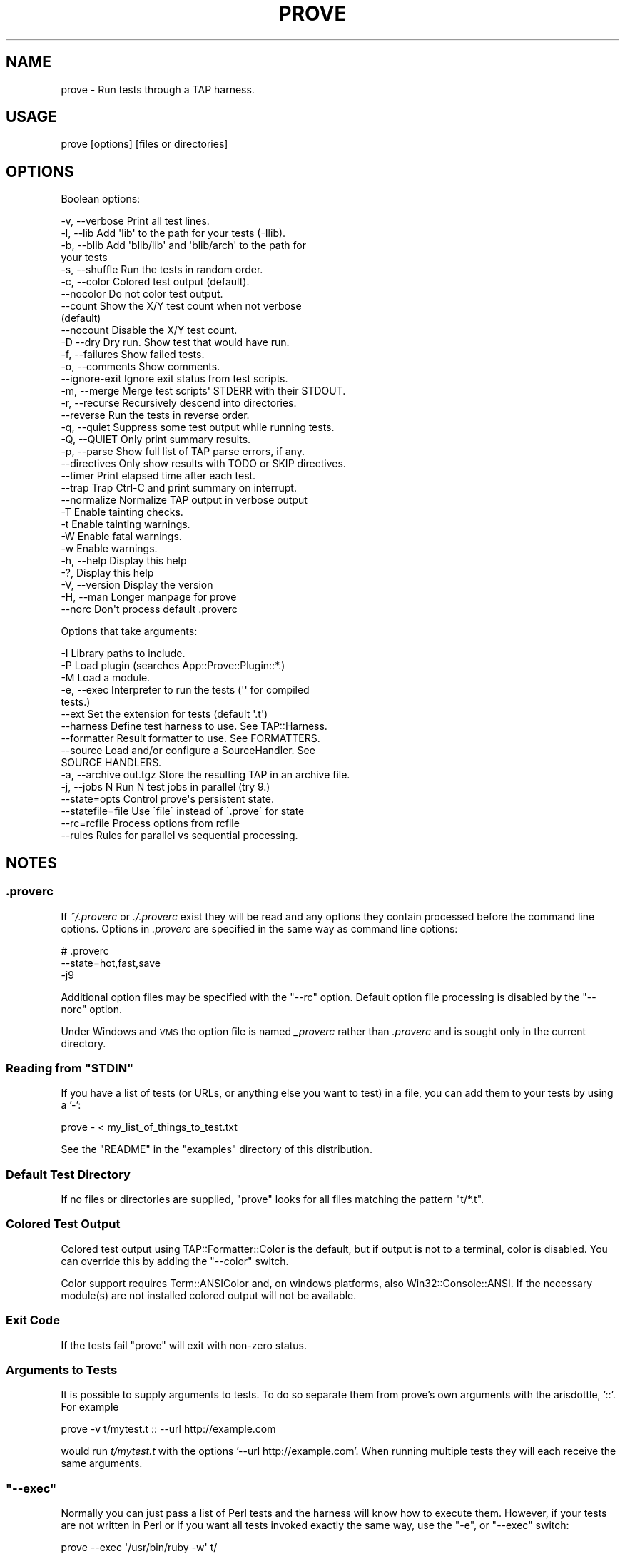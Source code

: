 .\" Automatically generated by Pod::Man 4.11 (Pod::Simple 3.35)
.\"
.\" Standard preamble:
.\" ========================================================================
.de Sp \" Vertical space (when we can't use .PP)
.if t .sp .5v
.if n .sp
..
.de Vb \" Begin verbatim text
.ft CW
.nf
.ne \\$1
..
.de Ve \" End verbatim text
.ft R
.fi
..
.\" Set up some character translations and predefined strings.  \*(-- will
.\" give an unbreakable dash, \*(PI will give pi, \*(L" will give a left
.\" double quote, and \*(R" will give a right double quote.  \*(C+ will
.\" give a nicer C++.  Capital omega is used to do unbreakable dashes and
.\" therefore won't be available.  \*(C` and \*(C' expand to `' in nroff,
.\" nothing in troff, for use with C<>.
.tr \(*W-
.ds C+ C\v'-.1v'\h'-1p'\s-2+\h'-1p'+\s0\v'.1v'\h'-1p'
.ie n \{\
.    ds -- \(*W-
.    ds PI pi
.    if (\n(.H=4u)&(1m=24u) .ds -- \(*W\h'-12u'\(*W\h'-12u'-\" diablo 10 pitch
.    if (\n(.H=4u)&(1m=20u) .ds -- \(*W\h'-12u'\(*W\h'-8u'-\"  diablo 12 pitch
.    ds L" ""
.    ds R" ""
.    ds C` ""
.    ds C' ""
'br\}
.el\{\
.    ds -- \|\(em\|
.    ds PI \(*p
.    ds L" ``
.    ds R" ''
.    ds C`
.    ds C'
'br\}
.\"
.\" Escape single quotes in literal strings from groff's Unicode transform.
.ie \n(.g .ds Aq \(aq
.el       .ds Aq '
.\"
.\" If the F register is >0, we'll generate index entries on stderr for
.\" titles (.TH), headers (.SH), subsections (.SS), items (.Ip), and index
.\" entries marked with X<> in POD.  Of course, you'll have to process the
.\" output yourself in some meaningful fashion.
.\"
.\" Avoid warning from groff about undefined register 'F'.
.de IX
..
.nr rF 0
.if \n(.g .if rF .nr rF 1
.if (\n(rF:(\n(.g==0)) \{\
.    if \nF \{\
.        de IX
.        tm Index:\\$1\t\\n%\t"\\$2"
..
.        if !\nF==2 \{\
.            nr % 0
.            nr F 2
.        \}
.    \}
.\}
.rr rF
.\"
.\" Accent mark definitions (@(#)ms.acc 1.5 88/02/08 SMI; from UCB 4.2).
.\" Fear.  Run.  Save yourself.  No user-serviceable parts.
.    \" fudge factors for nroff and troff
.if n \{\
.    ds #H 0
.    ds #V .8m
.    ds #F .3m
.    ds #[ \f1
.    ds #] \fP
.\}
.if t \{\
.    ds #H ((1u-(\\\\n(.fu%2u))*.13m)
.    ds #V .6m
.    ds #F 0
.    ds #[ \&
.    ds #] \&
.\}
.    \" simple accents for nroff and troff
.if n \{\
.    ds ' \&
.    ds ` \&
.    ds ^ \&
.    ds , \&
.    ds ~ ~
.    ds /
.\}
.if t \{\
.    ds ' \\k:\h'-(\\n(.wu*8/10-\*(#H)'\'\h"|\\n:u"
.    ds ` \\k:\h'-(\\n(.wu*8/10-\*(#H)'\`\h'|\\n:u'
.    ds ^ \\k:\h'-(\\n(.wu*10/11-\*(#H)'^\h'|\\n:u'
.    ds , \\k:\h'-(\\n(.wu*8/10)',\h'|\\n:u'
.    ds ~ \\k:\h'-(\\n(.wu-\*(#H-.1m)'~\h'|\\n:u'
.    ds / \\k:\h'-(\\n(.wu*8/10-\*(#H)'\z\(sl\h'|\\n:u'
.\}
.    \" troff and (daisy-wheel) nroff accents
.ds : \\k:\h'-(\\n(.wu*8/10-\*(#H+.1m+\*(#F)'\v'-\*(#V'\z.\h'.2m+\*(#F'.\h'|\\n:u'\v'\*(#V'
.ds 8 \h'\*(#H'\(*b\h'-\*(#H'
.ds o \\k:\h'-(\\n(.wu+\w'\(de'u-\*(#H)/2u'\v'-.3n'\*(#[\z\(de\v'.3n'\h'|\\n:u'\*(#]
.ds d- \h'\*(#H'\(pd\h'-\w'~'u'\v'-.25m'\f2\(hy\fP\v'.25m'\h'-\*(#H'
.ds D- D\\k:\h'-\w'D'u'\v'-.11m'\z\(hy\v'.11m'\h'|\\n:u'
.ds th \*(#[\v'.3m'\s+1I\s-1\v'-.3m'\h'-(\w'I'u*2/3)'\s-1o\s+1\*(#]
.ds Th \*(#[\s+2I\s-2\h'-\w'I'u*3/5'\v'-.3m'o\v'.3m'\*(#]
.ds ae a\h'-(\w'a'u*4/10)'e
.ds Ae A\h'-(\w'A'u*4/10)'E
.    \" corrections for vroff
.if v .ds ~ \\k:\h'-(\\n(.wu*9/10-\*(#H)'\s-2\u~\d\s+2\h'|\\n:u'
.if v .ds ^ \\k:\h'-(\\n(.wu*10/11-\*(#H)'\v'-.4m'^\v'.4m'\h'|\\n:u'
.    \" for low resolution devices (crt and lpr)
.if \n(.H>23 .if \n(.V>19 \
\{\
.    ds : e
.    ds 8 ss
.    ds o a
.    ds d- d\h'-1'\(ga
.    ds D- D\h'-1'\(hy
.    ds th \o'bp'
.    ds Th \o'LP'
.    ds ae ae
.    ds Ae AE
.\}
.rm #[ #] #H #V #F C
.\" ========================================================================
.\"
.IX Title "PROVE 1"
.TH PROVE 1 "2021-02-28" "perl v5.30.2" "Perl Programmers Reference Guide"
.\" For nroff, turn off justification.  Always turn off hyphenation; it makes
.\" way too many mistakes in technical documents.
.if n .ad l
.nh
.SH "NAME"
prove \- Run tests through a TAP harness.
.SH "USAGE"
.IX Header "USAGE"
.Vb 1
\& prove [options] [files or directories]
.Ve
.SH "OPTIONS"
.IX Header "OPTIONS"
Boolean options:
.PP
.Vb 10
\& \-v,  \-\-verbose         Print all test lines.
\& \-l,  \-\-lib             Add \*(Aqlib\*(Aq to the path for your tests (\-Ilib).
\& \-b,  \-\-blib            Add \*(Aqblib/lib\*(Aq and \*(Aqblib/arch\*(Aq to the path for
\&                        your tests
\& \-s,  \-\-shuffle         Run the tests in random order.
\& \-c,  \-\-color           Colored test output (default).
\&      \-\-nocolor         Do not color test output.
\&      \-\-count           Show the X/Y test count when not verbose
\&                        (default)
\&      \-\-nocount         Disable the X/Y test count.
\& \-D   \-\-dry             Dry run. Show test that would have run.
\& \-f,  \-\-failures        Show failed tests.
\& \-o,  \-\-comments        Show comments.
\&      \-\-ignore\-exit     Ignore exit status from test scripts.
\& \-m,  \-\-merge           Merge test scripts\*(Aq STDERR with their STDOUT.
\& \-r,  \-\-recurse         Recursively descend into directories.
\&      \-\-reverse         Run the tests in reverse order.
\& \-q,  \-\-quiet           Suppress some test output while running tests.
\& \-Q,  \-\-QUIET           Only print summary results.
\& \-p,  \-\-parse           Show full list of TAP parse errors, if any.
\&      \-\-directives      Only show results with TODO or SKIP directives.
\&      \-\-timer           Print elapsed time after each test.
\&      \-\-trap            Trap Ctrl\-C and print summary on interrupt.
\&      \-\-normalize       Normalize TAP output in verbose output
\& \-T                     Enable tainting checks.
\& \-t                     Enable tainting warnings.
\& \-W                     Enable fatal warnings.
\& \-w                     Enable warnings.
\& \-h,  \-\-help            Display this help
\& \-?,                    Display this help
\& \-V,  \-\-version         Display the version
\& \-H,  \-\-man             Longer manpage for prove
\&      \-\-norc            Don\*(Aqt process default .proverc
.Ve
.PP
Options that take arguments:
.PP
.Vb 10
\& \-I                     Library paths to include.
\& \-P                     Load plugin (searches App::Prove::Plugin::*.)
\& \-M                     Load a module.
\& \-e,  \-\-exec            Interpreter to run the tests (\*(Aq\*(Aq for compiled
\&                        tests.)
\&      \-\-ext             Set the extension for tests (default \*(Aq.t\*(Aq)
\&      \-\-harness         Define test harness to use.  See TAP::Harness.
\&      \-\-formatter       Result formatter to use. See FORMATTERS.
\&      \-\-source          Load and/or configure a SourceHandler. See
\&                        SOURCE HANDLERS.
\& \-a,  \-\-archive out.tgz Store the resulting TAP in an archive file.
\& \-j,  \-\-jobs N          Run N test jobs in parallel (try 9.)
\&      \-\-state=opts      Control prove\*(Aqs persistent state.
\&      \-\-statefile=file  Use \`file\` instead of \`.prove\` for state
\&      \-\-rc=rcfile       Process options from rcfile
\&      \-\-rules           Rules for parallel vs sequential processing.
.Ve
.SH "NOTES"
.IX Header "NOTES"
.SS ".proverc"
.IX Subsection ".proverc"
If \fI~/.proverc\fR or \fI./.proverc\fR exist they will be read and any
options they contain processed before the command line options. Options
in \fI.proverc\fR are specified in the same way as command line options:
.PP
.Vb 3
\&    # .proverc
\&    \-\-state=hot,fast,save
\&    \-j9
.Ve
.PP
Additional option files may be specified with the \f(CW\*(C`\-\-rc\*(C'\fR option.
Default option file processing is disabled by the \f(CW\*(C`\-\-norc\*(C'\fR option.
.PP
Under Windows and \s-1VMS\s0 the option file is named \fI_proverc\fR rather than
\&\fI.proverc\fR and is sought only in the current directory.
.ie n .SS "Reading from ""STDIN"""
.el .SS "Reading from \f(CWSTDIN\fP"
.IX Subsection "Reading from STDIN"
If you have a list of tests (or URLs, or anything else you want to test) in a
file, you can add them to your tests by using a '\-':
.PP
.Vb 1
\& prove \- < my_list_of_things_to_test.txt
.Ve
.PP
See the \f(CW\*(C`README\*(C'\fR in the \f(CW\*(C`examples\*(C'\fR directory of this distribution.
.SS "Default Test Directory"
.IX Subsection "Default Test Directory"
If no files or directories are supplied, \f(CW\*(C`prove\*(C'\fR looks for all files
matching the pattern \f(CW\*(C`t/*.t\*(C'\fR.
.SS "Colored Test Output"
.IX Subsection "Colored Test Output"
Colored test output using TAP::Formatter::Color is the default, but
if output is not to a terminal, color is disabled. You can override this by
adding the \f(CW\*(C`\-\-color\*(C'\fR switch.
.PP
Color support requires Term::ANSIColor and, on windows platforms, also
Win32::Console::ANSI. If the necessary module(s) are not installed
colored output will not be available.
.SS "Exit Code"
.IX Subsection "Exit Code"
If the tests fail \f(CW\*(C`prove\*(C'\fR will exit with non-zero status.
.SS "Arguments to Tests"
.IX Subsection "Arguments to Tests"
It is possible to supply arguments to tests. To do so separate them from
prove's own arguments with the arisdottle, '::'. For example
.PP
.Vb 1
\& prove \-v t/mytest.t :: \-\-url http://example.com
.Ve
.PP
would run \fIt/mytest.t\fR with the options '\-\-url http://example.com'.
When running multiple tests they will each receive the same arguments.
.ie n .SS """\-\-exec"""
.el .SS "\f(CW\-\-exec\fP"
.IX Subsection "--exec"
Normally you can just pass a list of Perl tests and the harness will know how
to execute them.  However, if your tests are not written in Perl or if you
want all tests invoked exactly the same way, use the \f(CW\*(C`\-e\*(C'\fR, or \f(CW\*(C`\-\-exec\*(C'\fR
switch:
.PP
.Vb 3
\& prove \-\-exec \*(Aq/usr/bin/ruby \-w\*(Aq t/
\& prove \-\-exec \*(Aq/usr/bin/perl \-Tw \-mstrict \-Ilib\*(Aq t/
\& prove \-\-exec \*(Aq/path/to/my/customer/exec\*(Aq
.Ve
.ie n .SS """\-\-merge"""
.el .SS "\f(CW\-\-merge\fP"
.IX Subsection "--merge"
If you need to make sure your diagnostics are displayed in the correct
order relative to test results you can use the \f(CW\*(C`\-\-merge\*(C'\fR option to
merge the test scripts' \s-1STDERR\s0 into their \s-1STDOUT.\s0
.PP
This guarantees that \s-1STDOUT\s0 (where the test results appear) and \s-1STDERR\s0
(where the diagnostics appear) will stay in sync. The harness will
display any diagnostics your tests emit on \s-1STDERR.\s0
.PP
Caveat: this is a bit of a kludge. In particular note that if anything
that appears on \s-1STDERR\s0 looks like a test result the test harness will
get confused. Use this option only if you understand the consequences
and can live with the risk.
.ie n .SS """\-\-trap"""
.el .SS "\f(CW\-\-trap\fP"
.IX Subsection "--trap"
The \f(CW\*(C`\-\-trap\*(C'\fR option will attempt to trap \s-1SIGINT\s0 (Ctrl-C) during a test
run and display the test summary even if the run is interrupted
.ie n .SS """\-\-state"""
.el .SS "\f(CW\-\-state\fP"
.IX Subsection "--state"
You can ask \f(CW\*(C`prove\*(C'\fR to remember the state of previous test runs and
select and/or order the tests to be run based on that saved state.
.PP
The \f(CW\*(C`\-\-state\*(C'\fR switch requires an argument which must be a comma
separated list of one or more of the following options.
.ie n .IP """last""" 4
.el .IP "\f(CWlast\fR" 4
.IX Item "last"
Run the same tests as the last time the state was saved. This makes it
possible, for example, to recreate the ordering of a shuffled test.
.Sp
.Vb 2
\&    # Run all tests in random order
\&    $ prove \-b \-\-state=save \-\-shuffle
\&
\&    # Run them again in the same order
\&    $ prove \-b \-\-state=last
.Ve
.ie n .IP """failed""" 4
.el .IP "\f(CWfailed\fR" 4
.IX Item "failed"
Run only the tests that failed on the last run.
.Sp
.Vb 2
\&    # Run all tests
\&    $ prove \-b \-\-state=save
\&
\&    # Run failures
\&    $ prove \-b \-\-state=failed
.Ve
.Sp
If you also specify the \f(CW\*(C`save\*(C'\fR option newly passing tests will be
excluded from subsequent runs.
.Sp
.Vb 2
\&    # Repeat until no more failures
\&    $ prove \-b \-\-state=failed,save
.Ve
.ie n .IP """passed""" 4
.el .IP "\f(CWpassed\fR" 4
.IX Item "passed"
Run only the passed tests from last time. Useful to make sure that no
new problems have been introduced.
.ie n .IP """all""" 4
.el .IP "\f(CWall\fR" 4
.IX Item "all"
Run all tests in normal order. Multple options may be specified, so to
run all tests with the failures from last time first:
.Sp
.Vb 1
\&    $ prove \-b \-\-state=failed,all,save
.Ve
.ie n .IP """hot""" 4
.el .IP "\f(CWhot\fR" 4
.IX Item "hot"
Run the tests that most recently failed first. The last failure time of
each test is stored. The \f(CW\*(C`hot\*(C'\fR option causes tests to be run in most\-recent\-
failure order.
.Sp
.Vb 1
\&    $ prove \-b \-\-state=hot,save
.Ve
.Sp
Tests that have never failed will not be selected. To run all tests with
the most recently failed first use
.Sp
.Vb 1
\&    $ prove \-b \-\-state=hot,all,save
.Ve
.Sp
This combination of options may also be specified thus
.Sp
.Vb 1
\&    $ prove \-b \-\-state=adrian
.Ve
.ie n .IP """todo""" 4
.el .IP "\f(CWtodo\fR" 4
.IX Item "todo"
Run any tests with todos.
.ie n .IP """slow""" 4
.el .IP "\f(CWslow\fR" 4
.IX Item "slow"
Run the tests in slowest to fastest order. This is useful in conjunction
with the \f(CW\*(C`\-j\*(C'\fR parallel testing switch to ensure that your slowest tests
start running first.
.Sp
.Vb 1
\&    $ prove \-b \-\-state=slow \-j9
.Ve
.ie n .IP """fast""" 4
.el .IP "\f(CWfast\fR" 4
.IX Item "fast"
Run test tests in fastest to slowest order.
.ie n .IP """new""" 4
.el .IP "\f(CWnew\fR" 4
.IX Item "new"
Run the tests in newest to oldest order based on the modification times
of the test scripts.
.ie n .IP """old""" 4
.el .IP "\f(CWold\fR" 4
.IX Item "old"
Run the tests in oldest to newest order.
.ie n .IP """fresh""" 4
.el .IP "\f(CWfresh\fR" 4
.IX Item "fresh"
Run those test scripts that have been modified since the last test run.
.ie n .IP """save""" 4
.el .IP "\f(CWsave\fR" 4
.IX Item "save"
Save the state on exit. The state is stored in a file called \fI.prove\fR
(\fI_prove\fR on Windows and \s-1VMS\s0) in the current directory.
.PP
The \f(CW\*(C`\-\-state\*(C'\fR switch may be used more than once.
.PP
.Vb 1
\&    $ prove \-b \-\-state=hot \-\-state=all,save
.Ve
.SS "\-\-rules"
.IX Subsection "--rules"
The \f(CW\*(C`\-\-rules\*(C'\fR option is used to control which tests are run sequentially and
which are run in parallel, if the \f(CW\*(C`\-\-jobs\*(C'\fR option is specified. The option may
be specified multiple times, and the order matters.
.PP
The most practical use is likely to specify that some tests are not
\&\*(L"parallel-ready\*(R".  Since mentioning a file with \-\-rules doesn't cause it to
be selected to run as a test, you can \*(L"set and forget\*(R" some rules preferences in
your .proverc file. Then you'll be able to take maximum advantage of the
performance benefits of parallel testing, while some exceptions are still run
in parallel.
.PP
\fI\-\-rules examples\fR
.IX Subsection "--rules examples"
.PP
.Vb 2
\&    # All tests are allowed to run in parallel, except those starting with "p"
\&    \-\-rules=\*(Aqseq=t/p*.t\*(Aq \-\-rules=\*(Aqpar=**\*(Aq
\&
\&    # All tests must run in sequence except those starting with "p", which should be run parallel
\&    \-\-rules=\*(Aqpar=t/p*.t\*(Aq
.Ve
.PP
\fI\-\-rules resolution\fR
.IX Subsection "--rules resolution"
.IP "\(bu" 4
By default, all tests are eligible to be run in parallel. Specifying any of your own rules removes this one.
.IP "\(bu" 4
\&\*(L"First match wins\*(R". The first rule that matches a test will be the one that applies.
.IP "\(bu" 4
Any test which does not match a rule will be run in sequence at the end of the run.
.IP "\(bu" 4
The existence of a rule does not imply selecting a test. You must still specify the tests to run.
.IP "\(bu" 4
Specifying a rule to allow tests to run in parallel does not make them run in parallel. You still need specify the number of parallel \f(CW\*(C`jobs\*(C'\fR in your Harness object.
.PP
\fI\-\-rules Glob-style pattern matching\fR
.IX Subsection "--rules Glob-style pattern matching"
.PP
We implement our own glob-style pattern matching for \-\-rules. Here are the
supported patterns:
.PP
.Vb 5
\&    ** is any number of characters, including /, within a pathname
\&    * is zero or more characters within a filename/directory name
\&    ? is exactly one character within a filename/directory name
\&    {foo,bar,baz} is any of foo, bar or baz.
\&    \e is an escape character
.Ve
.PP
\fIMore advanced specifications for parallel vs sequence run rules\fR
.IX Subsection "More advanced specifications for parallel vs sequence run rules"
.PP
If you need more advanced management of what runs in parallel vs in sequence, see
the associated 'rules' documentation in TAP::Harness and TAP::Parser::Scheduler.
If what's possible directly through \f(CW\*(C`prove\*(C'\fR is not sufficient, you can write your own
harness to access these features directly.
.ie n .SS "@INC"
.el .SS "\f(CW@INC\fP"
.IX Subsection "@INC"
prove introduces a separation between \*(L"options passed to the perl which
runs prove\*(R" and \*(L"options passed to the perl which runs tests\*(R"; this
distinction is by design. Thus the perl which is running a test starts
with the default \f(CW@INC\fR. Additional library directories can be added
via the \f(CW\*(C`PERL5LIB\*(C'\fR environment variable, via \-Ifoo in \f(CW\*(C`PERL5OPT\*(C'\fR or
via the \f(CW\*(C`\-Ilib\*(C'\fR option to \fIprove\fR.
.SS "Taint Mode"
.IX Subsection "Taint Mode"
Normally when a Perl program is run in taint mode the contents of the
\&\f(CW\*(C`PERL5LIB\*(C'\fR environment variable do not appear in \f(CW@INC\fR.
.PP
Because \f(CW\*(C`PERL5LIB\*(C'\fR is often used during testing to add build
directories to \f(CW@INC\fR prove passes the names of any directories found
in \f(CW\*(C`PERL5LIB\*(C'\fR as \-I switches. The net effect of this is that
\&\f(CW\*(C`PERL5LIB\*(C'\fR is honoured even when prove is run in taint mode.
.SH "FORMATTERS"
.IX Header "FORMATTERS"
You can load a custom TAP::Parser::Formatter:
.PP
.Vb 1
\&  prove \-\-formatter MyFormatter
.Ve
.SH "SOURCE HANDLERS"
.IX Header "SOURCE HANDLERS"
You can load custom TAP::Parser::SourceHandlers, to change the way the
parser interprets particular \fIsources\fR of \s-1TAP.\s0
.PP
.Vb 1
\&  prove \-\-source MyHandler \-\-source YetAnother t
.Ve
.PP
If you want to provide config to the source you can use:
.PP
.Vb 4
\&  prove \-\-source MyCustom \e
\&        \-\-source Perl \-\-perl\-option \*(Aqfoo=bar baz\*(Aq \-\-perl\-option avg=0.278 \e
\&        \-\-source File \-\-file\-option extensions=.txt \-\-file\-option extensions=.tmp t
\&        \-\-source pgTAP \-\-pgtap\-option pset=format=html \-\-pgtap\-option pset=border=2
.Ve
.PP
Each \f(CW\*(C`\-\-$source\-option\*(C'\fR option must specify a key/value pair separated by an
\&\f(CW\*(C`=\*(C'\fR. If an option can take multiple values, just specify it multiple times,
as with the \f(CW\*(C`extensions=\*(C'\fR examples above. If the option should be a hash
reference, specify the value as a second pair separated by a \f(CW\*(C`=\*(C'\fR, as in the
\&\f(CW\*(C`pset=\*(C'\fR examples above (escape \f(CW\*(C`=\*(C'\fR with a backslash).
.PP
All \f(CW\*(C`\-\-sources\*(C'\fR are combined into a hash, and passed to \*(L"new\*(R" in TAP::Harness's
\&\f(CW\*(C`sources\*(C'\fR parameter.
.PP
See TAP::Parser::IteratorFactory for more details on how configuration is
passed to \fISourceHandlers\fR.
.SH "PLUGINS"
.IX Header "PLUGINS"
Plugins can be loaded using the \f(CW\*(C`\-P\f(CIplugin\f(CW\*(C'\fR syntax, eg:
.PP
.Vb 1
\&  prove \-PMyPlugin
.Ve
.PP
This will search for a module named \f(CW\*(C`App::Prove::Plugin::MyPlugin\*(C'\fR, or failing
that, \f(CW\*(C`MyPlugin\*(C'\fR.  If the plugin can't be found, \f(CW\*(C`prove\*(C'\fR will complain & exit.
.PP
You can pass arguments to your plugin by appending \f(CW\*(C`=arg1,arg2,etc\*(C'\fR to the
plugin name:
.PP
.Vb 1
\&  prove \-PMyPlugin=fou,du,fafa
.Ve
.PP
Please check individual plugin documentation for more details.
.SS "Available Plugins"
.IX Subsection "Available Plugins"
For an up-to-date list of plugins available, please check \s-1CPAN:\s0
.PP
<http://search.cpan.org/search?query=App%3A%3AProve+Plugin>
.SS "Writing Plugins"
.IX Subsection "Writing Plugins"
Please see \*(L"\s-1PLUGINS\*(R"\s0 in App::Prove.
